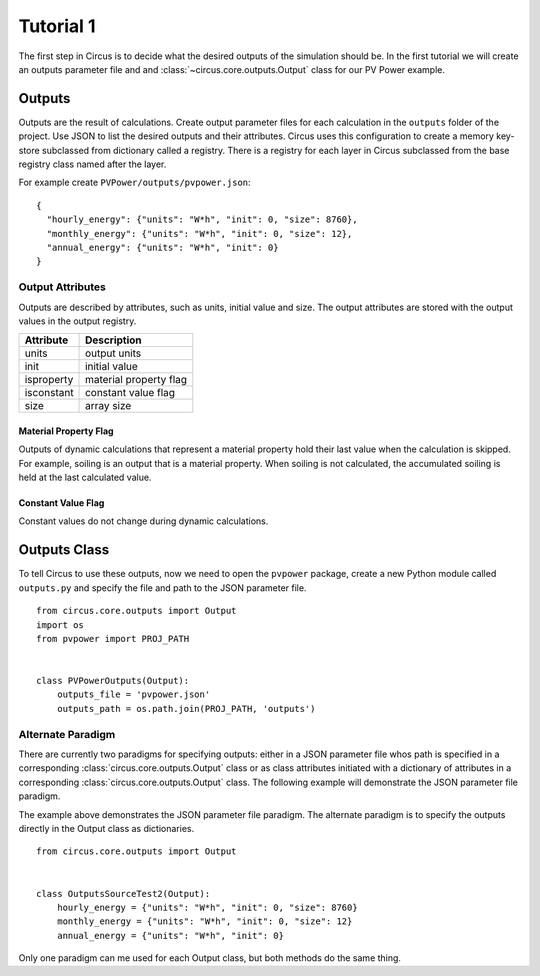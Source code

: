 .. _tutorial-1:

Tutorial 1
==========
The first step in Circus is to decide what the desired outputs of the simulation
should be. In the first tutorial we will create an outputs parameter file and
and :class:`~circus.core.outputs.Output` class for our PV Power example.

Outputs
-------
Outputs are the result of calculations. Create output parameter files for each
calculation in the ``outputs`` folder of the project. Use JSON to list the
desired outputs and their attributes. Circus uses this configuration to create a
memory key-store subclassed from dictionary called a registry. There is a
registry for each layer in Circus subclassed from the base registry class named
after the layer.

For example create ``PVPower/outputs/pvpower.json``::

    {
      "hourly_energy": {"units": "W*h", "init": 0, "size": 8760},
      "monthly_energy": {"units": "W*h", "init": 0, "size": 12},
      "annual_energy": {"units": "W*h", "init": 0}
    }

Output Attributes
~~~~~~~~~~~~~~~~~
Outputs are described by attributes, such as units, initial value and size. The
output attributes are stored with the output values in the output registry.

==========  ========================
Attribute   Description
==========  ========================
units       output units
init        initial value
isproperty  material property flag
isconstant  constant value flag
size        array size
==========  ========================

Material Property Flag
++++++++++++++++++++++
Outputs of dynamic calculations that represent a material property hold their
last value when the calculation is skipped. For example, soiling is an output
that is a material property. When soiling is not calculated, the accumulated
soiling is held at the last calculated value.

Constant Value Flag
+++++++++++++++++++
Constant values do not change during dynamic calculations.

Outputs Class
-------------
To tell Circus to use these outputs, now we need to open the ``pvpower``
package, create a new Python module called ``outputs.py`` and specify the file
and path to the JSON parameter file. ::

    from circus.core.outputs import Output
    import os
    from pvpower import PROJ_PATH


    class PVPowerOutputs(Output):
        outputs_file = 'pvpower.json'
        outputs_path = os.path.join(PROJ_PATH, 'outputs')

Alternate Paradigm
~~~~~~~~~~~~~~~~~~
There are currently two paradigms for specifying outputs: either in a JSON
parameter file whos path is specified in a corresponding
:class:`circus.core.outputs.Output` class or as class attributes initiated with
a dictionary of attributes in a corresponding
:class:`circus.core.outputs.Output` class. The following example will
demonstrate the JSON parameter file paradigm.

The example above demonstrates the JSON parameter file paradigm. The alternate
paradigm is to specify the outputs directly in the Output class as
dictionaries. ::

    from circus.core.outputs import Output


    class OutputsSourceTest2(Output):
        hourly_energy = {"units": "W*h", "init": 0, "size": 8760}
        monthly_energy = {"units": "W*h", "init": 0, "size": 12}
        annual_energy = {"units": "W*h", "init": 0}

Only one paradigm can me used for each Output class, but both methods do the
same thing.
